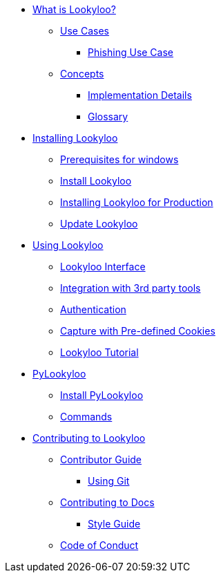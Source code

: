 * xref:lookyloo-explained.adoc[What is Lookyloo?]
** xref:use-cases.adoc[Use Cases]
*** xref:phishing-use-case.adoc[Phishing Use Case]
** xref:concepts.adoc[Concepts]
*** xref:implementation-details.adoc[Implementation Details]
*** xref:glossary.adoc[Glossary]

* xref:installation.adoc[Installing Lookyloo]
** xref:prerequisites-for-windows[Prerequisites for windows]
** xref:install-lookyloo.adoc[Install Lookyloo]
** xref:install-lookyloo-production.adoc[Installing Lookyloo for Production]
** xref:update-lookyloo.adoc[Update Lookyloo]

* xref:usage.adoc[Using Lookyloo]
** xref:lookyloo-interface.adoc[Lookyloo Interface]
** xref:lookyloo-integration.adoc[Integration with 3rd party tools]
** xref:lookyloo-auth.adoc[Authentication]
** xref:capture-cookies.adoc[Capture with Pre-defined Cookies]
** xref:lookyloo-tutorial.adoc[Lookyloo Tutorial]


* xref:pylookyloo-overview.adoc[PyLookyloo]
** xref:pylookyloo-install.adoc[Install PyLookyloo]
** xref:pylookyloo-commands.adoc[Commands]

* xref:contributing.adoc[Contributing to Lookyloo]
** xref:contributor-guide.adoc[Contributor Guide]
*** xref:contributor-git.adoc[Using Git]
** xref:contributor-guide-docs.adoc[ Contributing to Docs]
*** xref:contributor-style-guide.adoc[Style Guide]
** xref:code-conduct.adoc[Code of Conduct]
